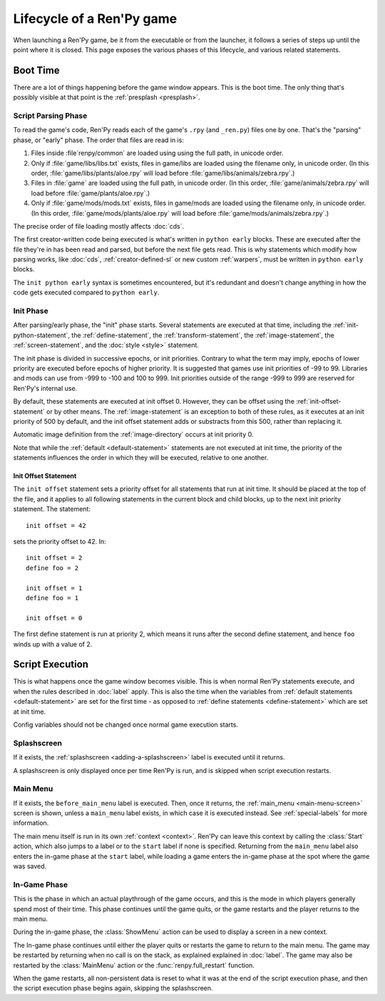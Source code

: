 ==========================
Lifecycle of a Ren'Py game
==========================

When launching a Ren'Py game, be it from the executable or from the launcher, it follows a series
of steps up until the point where it is closed. This page exposes the various phases of this
lifecycle, and various related statements.

Boot Time
=========

There are a lot of things happening before the game window appears. This is the boot time. The
only thing that's possibly visible at that point is the :ref:`presplash <presplash>`.

.. _early-phase:

Script Parsing Phase
--------------------

To read the game's code, Ren'Py reads each of the game's ``.rpy`` (and ``_ren.py``) files one by
one. That's the "parsing" phase, or "early" phase. The order that files are read in is:

1. Files inside :file`renpy/common` are loaded using  using the full path, in unicode order.

2. Only if :file:`game/libs/libs.txt` exists, files in game/libs are loaded using the filename only,
   in unicode order. (In this order, :file:`game/libs/plants/aloe.rpy` will load before :file:`game/libs/animals/zebra.rpy`.)

3. Files in :file:`game` are loaded using the full path, in unicode order. (In this order,
   :file:`game/animals/zebra.rpy` will load before :file:`game/plants/aloe.rpy`.)

4. Only if :file:`game/mods/mods.txt` exists, files in game/mods are loaded using the filename only,
   in unicode order. (In this order, :file:`game/mods/plants/aloe.rpy` will load before :file:`game/mods/animals/zebra.rpy`.)

The precise order of file loading mostly affects :doc:`cds`.

The first creator-written code being executed is what's written in ``python early`` blocks. These
are executed after the file they're in has been read and parsed, but before the next file gets
read. This is why statements which modify how parsing works, like :doc:`cds`,
:ref:`creator-defined-sl` or new custom :ref:`warpers`, must be written in ``python early``
blocks.

The ``init python early`` syntax is sometimes encountered, but it's redundant and doesn't change
anything in how the code gets executed compared to ``python early``.

.. _init-phase:

Init Phase
----------

After parsing/early phase, the "init" phase starts. Several statements are executed at that time,
including the :ref:`init-python-statement`, the :ref:`define-statement`, the
:ref:`transform-statement`, the :ref:`image-statement`, the :ref:`screen-statement`, and the
:doc:`style <style>` statement.

The init phase is divided in successive epochs, or init priorities.
Contrary to what the term may imply, epochs of lower priority are executed before
epochs of higher priority. It is suggested that games use init priorities of -99 to 99.
Libraries and mods can use from -999 to -100 and 100 to 999. Init priorities outside of the
range -999 to 999 are reserved for Ren'Py's internal use.

.. image define default transform (init) screen (testcase) (translation) style

By default, these statements are executed at init offset 0. However, they can be offset using
the :ref:`init-offset-statement` or by other means. The :ref:`image-statement` is an exception to
both of these rules, as it executes at an init priority of 500 by default, and the init offset
statement adds or substracts from this 500, rather than replacing it.

Automatic image definition from the :ref:`image-directory` occurs at init priority 0.

Note that while the :ref:`default <default-statement>` statements are not executed at init time,
the priority of the statements influences the order in which they will be executed, relative to
one another.

.. _init-offset-statement:

Init Offset Statement
^^^^^^^^^^^^^^^^^^^^^

The ``init offset`` statement sets a priority offset for all statements
that run at init time. It should be placed at the top of the file, and it applies to all following
statements in the current block and child blocks, up to the next
init priority statement. The statement::

    init offset = 42

sets the priority offset to 42. In::

    init offset = 2
    define foo = 2

    init offset = 1
    define foo = 1

    init offset = 0

The first define statement is run at priority 2, which means it runs
after the second define statement, and hence ``foo`` winds up with
a value of 2.

Script Execution
================

This is what happens once the game window becomes visible. This is when normal Ren'Py statements
execute, and when the rules described in :doc:`label` apply. This is also the time when the
variables from :ref:`default statements <default-statement>` are set for the first time - as
opposed to :ref:`define statements <define-statement>` which are set at init time.

Config variables should not be changed once normal game execution starts.

Splashscreen
------------

If it exists, the :ref:`splashscreen <adding-a-splashscreen>` label is executed until it returns.

A splashscreen is only displayed once per time Ren'Py is run, and is skipped when
script execution restarts.

Main Menu
---------

If it exists, the ``before_main_menu`` label is executed. Then, once it returns, the
:ref:`main_menu <main-menu-screen>` screen is shown, unless a ``main_menu`` label exists, in which
case it is executed instead. See :ref:`special-labels` for more information.

The main menu itself is run in its own :ref:`context <context>`. Ren'Py can leave this
context by calling the :class:`Start` action, which also jumps to a label or to the ``start`` label
if none is specified. Returning from the ``main_menu`` label also enters the in-game phase at the
``start`` label, while loading a game enters the in-game phase at the spot where the game was saved.

In-Game Phase
-------------

This is the phase in which an actual playthrough of the game occurs, and this is
the mode in which players generally spend most of their time. This phase continues
until the game quits, or the game restarts and the player returns to the main menu.

During the in-game phase, the :class:`ShowMenu` action can be used to display a
screen in a new context.

The In-game phase continues until either the player quits or restarts the game
to return to the main menu. The game may be restarted by returning when no
call is on the stack, as explained explained in :doc:`label`. The game may
also be restarted by the :class:`MainMenu` action or the :func:`renpy.full_restart`
function.

When the game restarts, all non-persistent data is reset to what it was at the
end of the script execution phase, and then the script execution phase begins
again, skipping the splashscreen.
